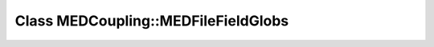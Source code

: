 Class MEDCoupling::MEDFileFieldGlobs
====================================

.. doxygenclass:: MEDCoupling::MEDFileFieldGlobs

